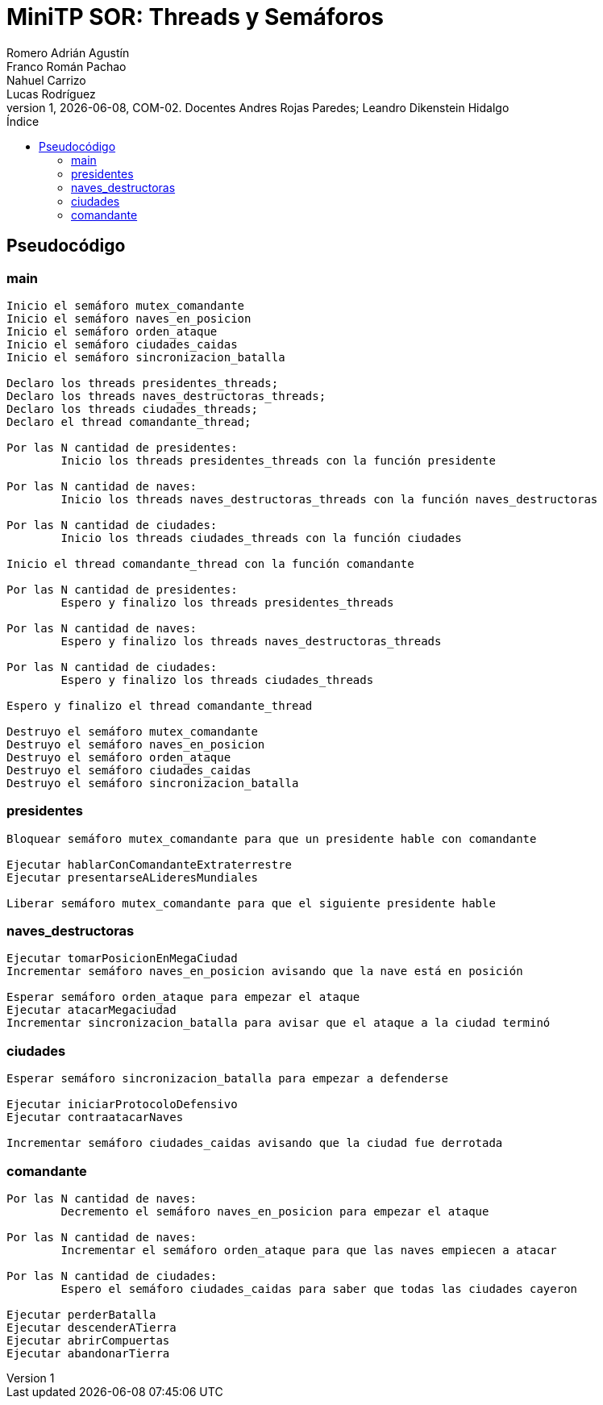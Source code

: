 = MiniTP SOR: Threads y Semáforos
Romero Adrián Agustín; Franco Román Pachao; Nahuel Carrizo; Lucas Rodríguez
v1, {docdate}, COM-02. Docentes Andres Rojas Paredes; Leandro Dikenstein Hidalgo
:title-page:
:title-logo-image: image:ungs.png[]
:toc:
:toc-title: Índice
:source-highlighter: coderay

== Pseudocódigo

=== main

[source]
----
Inicio el semáforo mutex_comandante
Inicio el semáforo naves_en_posicion
Inicio el semáforo orden_ataque
Inicio el semáforo ciudades_caidas
Inicio el semáforo sincronizacion_batalla

Declaro los threads presidentes_threads;
Declaro los threads naves_destructoras_threads;
Declaro los threads ciudades_threads;
Declaro el thread comandante_thread;

Por las N cantidad de presidentes:
        Inicio los threads presidentes_threads con la función presidente

Por las N cantidad de naves:
        Inicio los threads naves_destructoras_threads con la función naves_destructoras

Por las N cantidad de ciudades:
        Inicio los threads ciudades_threads con la función ciudades

Inicio el thread comandante_thread con la función comandante

Por las N cantidad de presidentes:
        Espero y finalizo los threads presidentes_threads

Por las N cantidad de naves:
        Espero y finalizo los threads naves_destructoras_threads

Por las N cantidad de ciudades:
        Espero y finalizo los threads ciudades_threads

Espero y finalizo el thread comandante_thread

Destruyo el semáforo mutex_comandante
Destruyo el semáforo naves_en_posicion
Destruyo el semáforo orden_ataque
Destruyo el semáforo ciudades_caidas
Destruyo el semáforo sincronizacion_batalla
----

<<<

=== presidentes

[source]
----
Bloquear semáforo mutex_comandante para que un presidente hable con comandante

Ejecutar hablarConComandanteExtraterrestre
Ejecutar presentarseALideresMundiales

Liberar semáforo mutex_comandante para que el siguiente presidente hable
----

=== naves_destructoras

[source]
----
Ejecutar tomarPosicionEnMegaCiudad
Incrementar semáforo naves_en_posicion avisando que la nave está en posición

Esperar semáforo orden_ataque para empezar el ataque
Ejecutar atacarMegaciudad
Incrementar sincronizacion_batalla para avisar que el ataque a la ciudad terminó
----

=== ciudades

[source]
----
Esperar semáforo sincronizacion_batalla para empezar a defenderse

Ejecutar iniciarProtocoloDefensivo
Ejecutar contraatacarNaves

Incrementar semáforo ciudades_caidas avisando que la ciudad fue derrotada
----

=== comandante

[source]
----
Por las N cantidad de naves:
        Decremento el semáforo naves_en_posicion para empezar el ataque

Por las N cantidad de naves:
        Incrementar el semáforo orden_ataque para que las naves empiecen a atacar

Por las N cantidad de ciudades:
        Espero el semáforo ciudades_caidas para saber que todas las ciudades cayeron

Ejecutar perderBatalla
Ejecutar descenderATierra
Ejecutar abrirCompuertas
Ejecutar abandonarTierra
----
